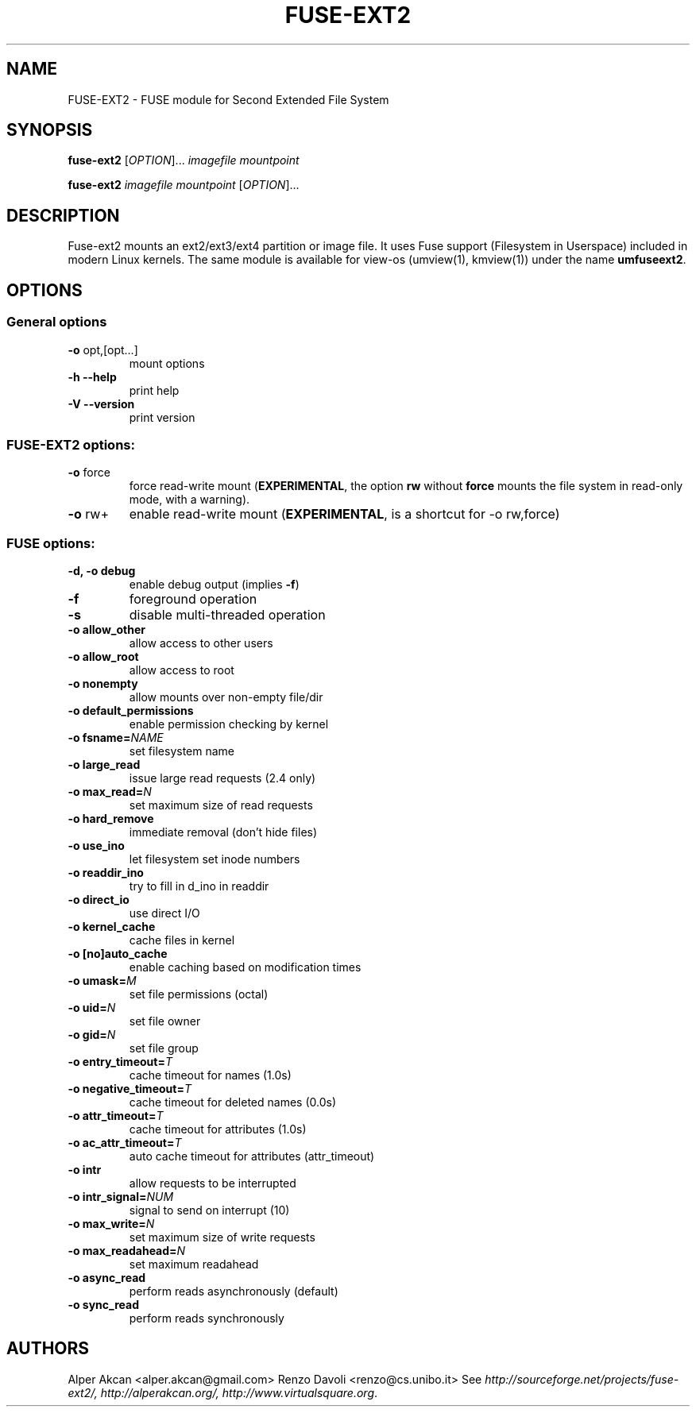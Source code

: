 .TH FUSE-EXT2 "1" "September 2009" "FUSE/UMFUSE modules" "User Commands"
.SH NAME
FUSE-EXT2 \- FUSE module for Second Extended File System
.SH SYNOPSIS
.B fuse-ext2
.RI [ OPTION ]...\&
.I imagefile mountpoint
.LP
.B fuse-ext2
.I imagefile mountpoint
.RI [ OPTION ]...
.SH DESCRIPTION
Fuse-ext2 mounts an ext2/ext3/ext4 partition or image file. It uses Fuse support
(Filesystem in Userspace) included in modern Linux kernels.
The same module is available for view-os (umview(1), kmview(1)) under
the name \fBumfuseext2\fR.
.SH OPTIONS
.SS "General options"
.TP
\fB\-o\fR opt,[opt...]
mount options
.TP
\fB\-h\fR   \fB\-\-help\fR
print help
.TP
\fB\-V\fR   \fB\-\-version\fR
print version
.SS "FUSE-EXT2 options:"
.TP
\fB\-o\fR force
force read-write mount (\fBEXPERIMENTAL\fR, the option \fBrw\fR without \fBforce\fR
mounts the file system in read-only mode, with a warning).
.TP
\fB\-o\fR rw+
enable read-write mount (\fBEXPERIMENTAL\fR, is a shortcut for -o rw,force)
.SS "FUSE options:"

.TP
\fB\-d, \-o debug\fR
enable debug output (implies \fB\-f\fR)
.TP
\fB\-f\fR
foreground operation
.TP
\fB\-s\fR
disable multi\-threaded operation
.TP
\fB\-o allow_other\fR
allow access to other users
.TP
\fB\-o allow_root\fR
allow access to root
.TP
\fB\-o nonempty\fR
allow mounts over non\-empty file/dir
.TP
\fB\-o default_permissions\fR
enable permission checking by kernel
.TP
\fB\-o fsname=\fINAME\fR
set filesystem name
.TP
\fB\-o large_read\fR
issue large read requests (2.4 only)
.TP
\fB\-o max_read=\fIN\fR
set maximum size of read requests
.TP
\fB\-o hard_remove\fR
immediate removal (don't hide files)
.TP
\fB\-o use_ino\fR
let filesystem set inode numbers
.TP
\fB\-o readdir_ino\fR
try to fill in d_ino in readdir
.TP
\fB\-o direct_io\fR
use direct I/O
.TP
\fB\-o kernel_cache\fR
cache files in kernel
.TP
\fB\-o [no]auto_cache\fR
enable caching based on modification times
.TP
\fB\-o umask=\fIM\fR
set file permissions (octal)
.TP
\fB\-o uid=\fIN\fR
set file owner
.TP
\fB\-o gid=\fIN\fR
set file group
.TP
\fB\-o entry_timeout=\fIT\fR
cache timeout for names (1.0s)
.TP
\fB\-o negative_timeout=\fIT\fR
cache timeout for deleted names (0.0s)
.TP
\fB\-o attr_timeout=\fIT\fR
cache timeout for attributes (1.0s)
.TP
\fB\-o ac_attr_timeout=\fIT\fR
auto cache timeout for attributes (attr_timeout)
.TP
\fB\-o intr\fR
allow requests to be interrupted
.TP
\fB\-o intr_signal=\fINUM\fR
signal to send on interrupt (10)
.TP
\fB\-o max_write=\fIN\fR
set maximum size of write requests
.TP
\fB\-o max_readahead=\fIN\fR
set maximum readahead
.TP
\fB\-o async_read\fR
perform reads asynchronously (default)
.TP
\fB\-o sync_read\fR
perform reads synchronously
.SH AUTHORS
Alper Akcan <alper.akcan@gmail.com>
Renzo Davoli <renzo@cs.unibo.it>
See \fIhttp://sourceforge.net/projects/fuse-ext2/, http://alperakcan.org/, http://www.virtualsquare.org\fR.
